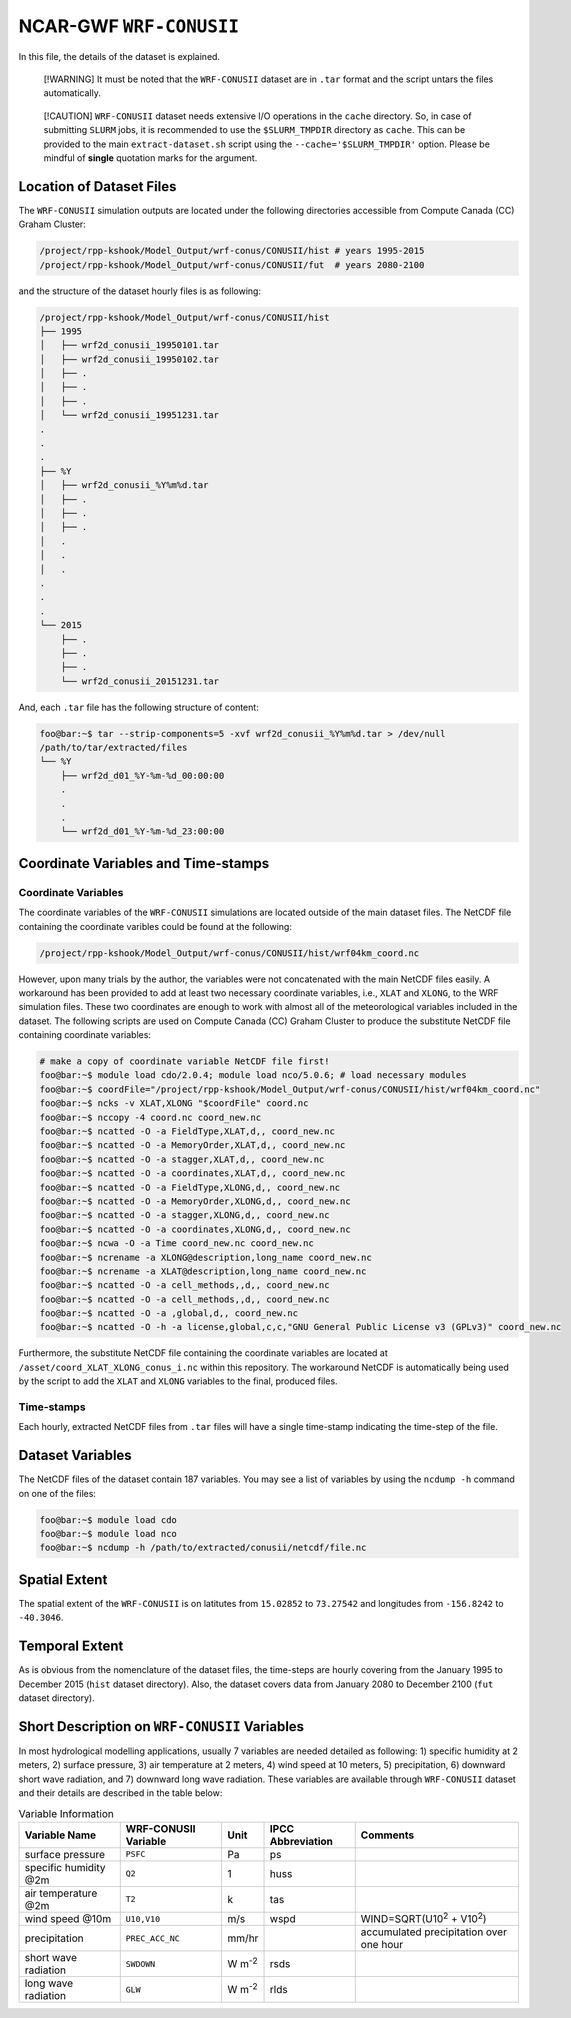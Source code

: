 NCAR-GWF ``WRF-CONUSII``
========================

In this file, the details of the dataset is explained.

   [!WARNING] It must be noted that the ``WRF-CONUSII`` dataset are in
   ``.tar`` format and the script untars the files automatically.

..

   [!CAUTION] ``WRF-CONUSII`` dataset needs extensive I/O operations in
   the ``cache`` directory. So, in case of submitting ``SLURM`` jobs, it
   is recommended to use the ``$SLURM_TMPDIR`` directory as ``cache``.
   This can be provided to the main ``extract-dataset.sh`` script using
   the ``--cache='$SLURM_TMPDIR'`` option. Please be mindful of
   **single** quotation marks for the argument.

Location of Dataset Files
-------------------------

The ``WRF-CONUSII`` simulation outputs are located under the following
directories accessible from Compute Canada (CC) Graham Cluster:

.. code:: console

   /project/rpp-kshook/Model_Output/wrf-conus/CONUSII/hist # years 1995-2015
   /project/rpp-kshook/Model_Output/wrf-conus/CONUSII/fut  # years 2080-2100

and the structure of the dataset hourly files is as following:

.. code:: console

   /project/rpp-kshook/Model_Output/wrf-conus/CONUSII/hist
   ├── 1995
   │   ├── wrf2d_conusii_19950101.tar
   │   ├── wrf2d_conusii_19950102.tar
   │   ├── .
   │   ├── .
   │   ├── .
   │   └── wrf2d_conusii_19951231.tar
   .
   .
   .
   ├── %Y
   │   ├── wrf2d_conusii_%Y%m%d.tar
   │   ├── .
   │   ├── .
   │   ├── .
   │   .
   │   .
   │   .
   .
   .
   .
   └── 2015
       ├── .
       ├── .
       ├── .
       └── wrf2d_conusii_20151231.tar

And, each ``.tar`` file has the following structure of content:

.. code::

   foo@bar:~$ tar --strip-components=5 -xvf wrf2d_conusii_%Y%m%d.tar > /dev/null
   /path/to/tar/extracted/files
   └── %Y
       ├── wrf2d_d01_%Y-%m-%d_00:00:00
       .
       .
       .
       └── wrf2d_d01_%Y-%m-%d_23:00:00

Coordinate Variables and Time-stamps
------------------------------------

Coordinate Variables
~~~~~~~~~~~~~~~~~~~~

The coordinate variables of the ``WRF-CONUSII`` simulations are located
outside of the main dataset files. The NetCDF file containing the
coordinate varibles could be found at the following:

.. code:: console

   /project/rpp-kshook/Model_Output/wrf-conus/CONUSII/hist/wrf04km_coord.nc

However, upon many trials by the author, the variables were not
concatenated with the main NetCDF files easily. A workaround has been
provided to add at least two necessary coordinate variables, i.e.,
``XLAT`` and ``XLONG``, to the WRF simulation files. These two
coordinates are enough to work with almost all of the meteorological
variables included in the dataset. The following scripts are used on
Compute Canada (CC) Graham Cluster to produce the substitute NetCDF file
containing coordinate variables:

.. code:: console

   # make a copy of coordinate variable NetCDF file first!
   foo@bar:~$ module load cdo/2.0.4; module load nco/5.0.6; # load necessary modules
   foo@bar:~$ coordFile="/project/rpp-kshook/Model_Output/wrf-conus/CONUSII/hist/wrf04km_coord.nc"
   foo@bar:~$ ncks -v XLAT,XLONG "$coordFile" coord.nc
   foo@bar:~$ nccopy -4 coord.nc coord_new.nc
   foo@bar:~$ ncatted -O -a FieldType,XLAT,d,, coord_new.nc
   foo@bar:~$ ncatted -O -a MemoryOrder,XLAT,d,, coord_new.nc
   foo@bar:~$ ncatted -O -a stagger,XLAT,d,, coord_new.nc
   foo@bar:~$ ncatted -O -a coordinates,XLAT,d,, coord_new.nc 
   foo@bar:~$ ncatted -O -a FieldType,XLONG,d,, coord_new.nc
   foo@bar:~$ ncatted -O -a MemoryOrder,XLONG,d,, coord_new.nc
   foo@bar:~$ ncatted -O -a stagger,XLONG,d,, coord_new.nc
   foo@bar:~$ ncatted -O -a coordinates,XLONG,d,, coord_new.nc
   foo@bar:~$ ncwa -O -a Time coord_new.nc coord_new.nc
   foo@bar:~$ ncrename -a XLONG@description,long_name coord_new.nc
   foo@bar:~$ ncrename -a XLAT@description,long_name coord_new.nc
   foo@bar:~$ ncatted -O -a cell_methods,,d,, coord_new.nc
   foo@bar:~$ ncatted -O -a cell_methods,,d,, coord_new.nc
   foo@bar:~$ ncatted -O -a ,global,d,, coord_new.nc
   foo@bar:~$ ncatted -O -h -a license,global,c,c,"GNU General Public License v3 (GPLv3)" coord_new.nc

Furthermore, the substitute NetCDF file containing the coordinate
variables are located at ``/asset/coord_XLAT_XLONG_conus_i.nc`` within
this repository. The workaround NetCDF is automatically being used by
the script to add the ``XLAT`` and ``XLONG`` variables to the final,
produced files.

Time-stamps
~~~~~~~~~~~

Each hourly, extracted NetCDF files from ``.tar`` files will have a
single time-stamp indicating the time-step of the file.

Dataset Variables
-----------------

The NetCDF files of the dataset contain 187 variables. You may see a
list of variables by using the ``ncdump -h`` command on one of the
files:

.. code:: console

   foo@bar:~$ module load cdo
   foo@bar:~$ module load nco
   foo@bar:~$ ncdump -h /path/to/extracted/conusii/netcdf/file.nc

Spatial Extent
--------------

The spatial extent of the ``WRF-CONUSII`` is on latitutes from
``15.02852`` to ``73.27542`` and longitudes from ``-156.8242`` to
``-40.3046``.

Temporal Extent
---------------

As is obvious from the nomenclature of the dataset files, the time-steps
are hourly covering from the January 1995 to December 2015 (``hist``
dataset directory). Also, the dataset covers data from January 2080 to
December 2100 (``fut`` dataset directory).

Short Description on ``WRF-CONUSII`` Variables
----------------------------------------------

In most hydrological modelling applications, usually 7 variables are
needed detailed as following: 1) specific humidity at 2 meters, 2)
surface pressure, 3) air temperature at 2 meters, 4) wind speed at 10
meters, 5) precipitation, 6) downward short wave radiation, and 7)
downward long wave radiation. These variables are available through
``WRF-CONUSII`` dataset and their details are described in the table
below:

.. list-table:: Variable Information
   :header-rows: 1

   * - Variable Name
     - WRF-CONUSII Variable
     - Unit
     - IPCC Abbreviation
     - Comments
   * - surface pressure
     - ``PSFC``
     - Pa
     - ps
     -
   * - specific humidity @2m
     - ``Q2``
     - 1
     - huss
     -
   * - air temperature @2m
     - ``T2``
     - k
     - tas
     -
   * - wind speed @10m
     - ``U10,V10``
     - m/s
     - wspd
     - WIND=SQRT(U10\ :sup:`2` + V10\ :sup:`2`)
   * - precipitation
     - ``PREC_ACC_NC``
     - mm/hr
     -
     - accumulated precipitation over one hour
   * - short wave radiation
     - ``SWDOWN``
     - W m\ :sup:`-2`
     - rsds
     -
   * - long wave radiation
     - ``GLW``
     - W m\ :sup:`-2`
     - rlds
     -
